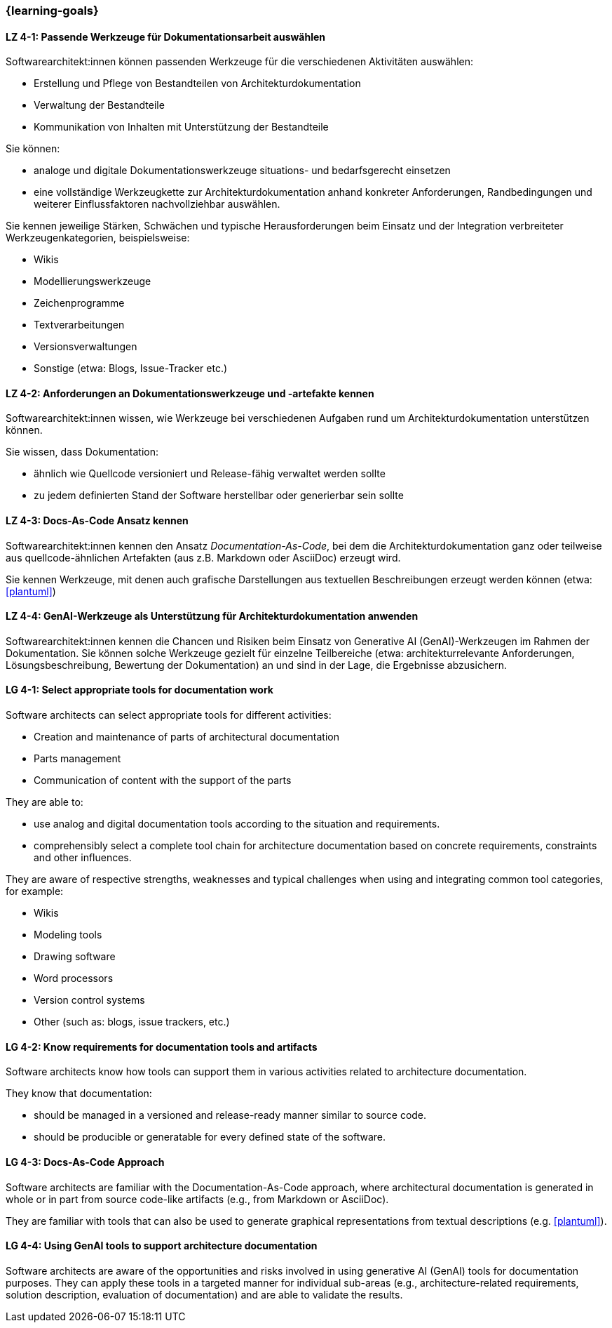 === {learning-goals}

// tag::DE[]
[[LZ-4-1]]
==== LZ 4-1: Passende Werkzeuge für Dokumentationsarbeit auswählen

Softwarearchitekt:innen können passenden Werkzeuge für die verschiedenen Aktivitäten auswählen:

* Erstellung und Pflege von Bestandteilen von Architekturdokumentation
* Verwaltung der Bestandteile
* Kommunikation von Inhalten mit Unterstützung der Bestandteile

Sie können:

* analoge und digitale Dokumentationswerkzeuge situations- und bedarfsgerecht einsetzen
* eine vollständige Werkzeugkette zur Architekturdokumentation anhand konkreter Anforderungen, Randbedingungen und weiterer Einflussfaktoren nachvollziehbar auswählen.

Sie kennen jeweilige Stärken, Schwächen und typische Herausforderungen beim Einsatz und der Integration verbreiteter Werkzeugenkategorien, beispielsweise:

* Wikis
* Modellierungswerkzeuge
* Zeichenprogramme
* Textverarbeitungen
* Versionsverwaltungen
* Sonstige (etwa: Blogs, Issue-Tracker etc.)


[[LZ-4-2]]
==== LZ 4-2: Anforderungen an Dokumentationswerkzeuge und -artefakte kennen

Softwarearchitekt:innen wissen, wie Werkzeuge bei verschiedenen Aufgaben rund um Architekturdokumentation unterstützen können.

Sie wissen, dass Dokumentation:

* ähnlich wie Quellcode versioniert und Release-fähig verwaltet werden sollte
* zu jedem definierten Stand der Software herstellbar oder generierbar sein sollte

[[LZ-4-3]]
==== LZ 4-3: Docs-As-Code Ansatz kennen

Softwarearchitekt:innen kennen den Ansatz _Documentation-As-Code_, bei dem die Architekturdokumentation ganz oder teilweise aus quellcode-ähnlichen Artefakten (aus z.B. Markdown oder AsciiDoc) erzeugt wird.

Sie kennen Werkzeuge, mit denen auch grafische Darstellungen aus textuellen Beschreibungen erzeugt werden können (etwa: <<plantuml>>)

[[LZ-4-4]]
==== LZ 4-4: GenAI-Werkzeuge als Unterstützung für Architekturdokumentation anwenden

Softwarearchitekt:innen kennen die Chancen und Risiken beim Einsatz von Generative AI (GenAI)-Werkzeugen im Rahmen der Dokumentation. 
Sie können solche Werkzeuge gezielt für einzelne Teilbereiche (etwa: architekturrelevante Anforderungen, Lösungsbeschreibung, Bewertung der Dokumentation) an und sind in der Lage, die Ergebnisse abzusichern.


// end::DE[]

// tag::EN[]

[[LG-4-1]]
==== LG 4-1: Select appropriate tools for documentation work

Software architects can select appropriate tools for different activities:

* Creation and maintenance of parts of architectural documentation
* Parts management
* Communication of content with the support of the parts

They are able to:

* use analog and digital documentation tools according to the situation and requirements.
* comprehensibly select a complete tool chain for architecture documentation based on concrete requirements, constraints and other influences.

They are aware of respective strengths, weaknesses and typical challenges when using and integrating common tool categories, for example:

* Wikis
* Modeling tools
* Drawing software
* Word processors
* Version control systems
* Other (such as: blogs, issue trackers, etc.)


[[LG-4-2]]
==== LG 4-2: Know requirements for documentation tools and artifacts

Software architects know how tools can support them in various activities related to architecture documentation.

They know that documentation:

* should be managed in a versioned and release-ready manner similar to source code.
* should be producible or generatable for every defined state of the software.


[[LG-4-3]]
==== LG 4-3: Docs-As-Code Approach

Software architects are familiar with the Documentation-As-Code approach, where architectural documentation is generated in whole or in part from source code-like artifacts (e.g., from Markdown or AsciiDoc).

They are familiar with tools that can also be used to generate graphical representations from textual descriptions (e.g. <<plantuml>>).


[[LG-4-4]]
==== LG 4-4: Using GenAI tools to support architecture documentation

Software architects are aware of the opportunities and risks involved in using generative AI (GenAI) tools for documentation purposes. 
They can apply these tools in a targeted manner for individual sub-areas (e.g., architecture-related requirements, solution description, evaluation of documentation) and are able to validate the results.


// end::EN[]


